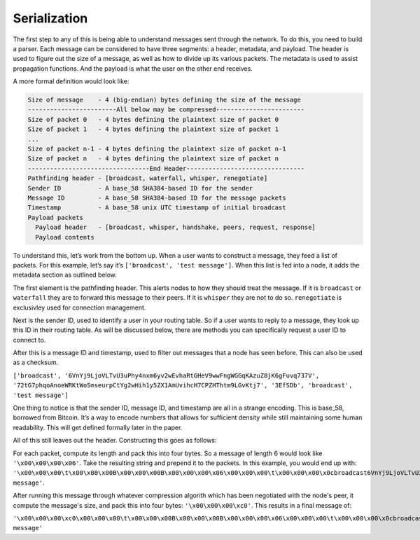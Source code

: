 Serialization
=============

.. raw:: html

    <link rel="stylesheet" href="../_static/code_wrap.css" type="text/css">

The first step to any of this is being able to understand messages sent
through the network. To do this, you need to build a parser. Each
message can be considered to have three segments: a header, metadata,
and payload. The header is used to figure out the size of a message, as
well as how to divide up its various packets. The metadata is used to
assist propagation functions. And the payload is what the user on the
other end receives.

A more formal definition would look like:

.. code-block:: none

    Size of message    - 4 (big-endian) bytes defining the size of the message
    ------------------------All below may be compressed------------------------
    Size of packet 0   - 4 bytes defining the plaintext size of packet 0
    Size of packet 1   - 4 bytes defining the plaintext size of packet 1
    ...
    Size of packet n-1 - 4 bytes defining the plaintext size of packet n-1
    Size of packet n   - 4 bytes defining the plaintext size of packet n
    ---------------------------------End Header--------------------------------
    Pathfinding header - [broadcast, waterfall, whisper, renegotiate]
    Sender ID          - A base_58 SHA384-based ID for the sender
    Message ID         - A base_58 SHA384-based ID for the message packets
    Timestamp          - A base_58 unix UTC timestamp of initial broadcast
    Payload packets
      Payload header   - [broadcast, whisper, handshake, peers, request, response]
      Payload contents

To understand this, let’s work from the bottom up. When a user wants to
construct a message, they feed a list of packets. For this example,
let’s say it’s ``['broadcast', 'test message']``. When this list is fed
into a node, it adds the metadata section as outlined below.

The first element is the pathfinding header. This alerts nodes to how
they should treat the message. If it is ``broadcast`` or ``waterfall``
they are to forward this message to their peers. If it is ``whisper``
they are not to do so. ``renegotiate`` is exclusivley used for
connection management.

Next is the sender ID, used to identify a user in your routing table. So
if a user wants to reply to a message, they look up this ID in their
routing table. As will be discussed below, there are methods you can
specifically request a user ID to connect to.

After this is a message ID and timestamp, used to filter out messages
that a node has seen before. This can also be used as a checksum.

``['broadcast', '6VnYj9LjoVLTvU3uPhy4nxm6yv2wEvhaRtGHeV9wwFngWGGqKAzuZ8jK6gFuvq737V',
'72tG7phqoAnoeWRKtWoSmseurpCtYg2wHih1y5ZX1AmUvihcH7CPZHThtm9LGvKtj7', '3EfSDb',
'broadcast', 'test message']``

One thing to notice is that the sender ID, message ID, and timestamp are
all in a strange encoding. This is base\_58, borrowed from Bitcoin. It’s
a way to encode numbers that allows for sufficient density while still
maintaining some human readability. This will get defined formally later
in the paper.

All of this still leaves out the header. Constructing this goes as follows:

For each packet, compute its length and pack this into four bytes. So a
message of length 6 would look like ``'\x00\x00\x00\x06'``. Take the resulting
string and prepend it to the packets. In this example, you would end up with:
``'\x00\x00\x00\t\x00\x00\x00B\x00\x00\x00B\x00\x00\x00\x06\x00\x00\x00\t\x00\x00\x00\x0cbroadcast6VnYj9LjoVLTvU3uPhy4nxm6yv2wEvhaRtGHeV9wwFngWGGqKAzuZ8jK6gFuvq737V7iSCRDcHZwYtxGbTCz1rwDbUkt7YrbAh2VdS4A75hRuM6xan2gjmZqiVjLkMqiHE3Q3EfSDbbroadcasttest message'``.

After running this message through whatever compression algorith which has
been negotiated with the node's peer, it compute the message's size, and pack
this into four bytes: ``'\x00\x00\x00\xc0'``. This results in a final message of:

``'\x00\x00\x00\xc0\x00\x00\x00\t\x00\x00\x00B\x00\x00\x00B\x00\x00\x00\x06\x00\x00\x00\t\x00\x00\x00\x0cbroadcast6VnYj9LjoVLTvU3uPhy4nxm6yv2wEvhaRtGHeV9wwFngWGGqKAzuZ8jK6gFuvq737V7iSCRDcHZwYtxGbTCz1rwDbUkt7YrbAh2VdS4A75hRuM6xan2gjmZqiVjLkMqiHE3Q3EfSDbbroadcasttest message'``